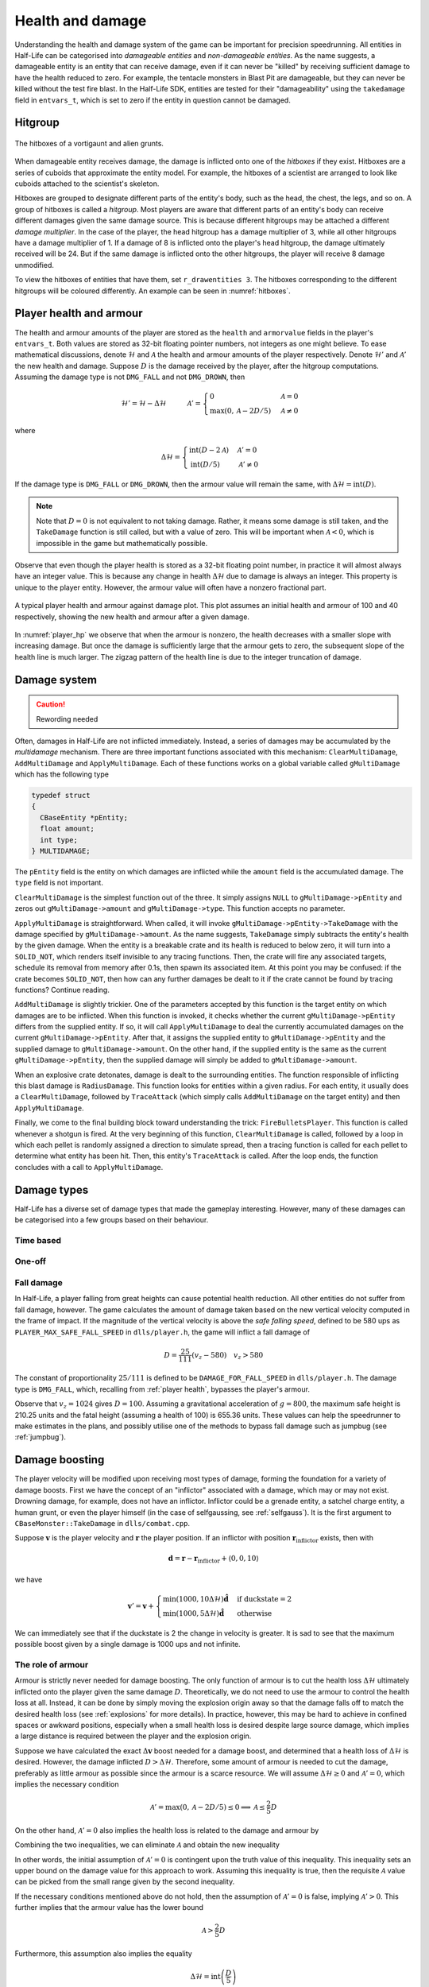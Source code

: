 .. _health and damage:

Health and damage
=================

Understanding the health and damage system of the game can be important for precision speedrunning. All entities in Half-Life can be categorised into *damageable entities* and *non-damageable entities*. As the name suggests, a damageable entity is an entity that can receive damage, even if it can never be "killed" by receiving sufficient damage to have the health reduced to zero. For example, the tentacle monsters in Blast Pit are damageable, but they can never be killed without the test fire blast. In the Half-Life SDK, entities are tested for their "damageability" using the ``takedamage`` field in ``entvars_t``, which is set to zero if the entity in question cannot be damaged.

.. _hitgroup:

Hitgroup
--------

.. figure:: images/hitboxes-2.jpg
   :name: hitboxes
   :align: center

   The hitboxes of a vortigaunt and alien grunts.

When damageable entity receives damage, the damage is inflicted onto one of the *hitboxes* if they exist. Hitboxes are a series of cuboids that approximate the entity model. For example, the hitboxes of a scientist are arranged to look like cuboids attached to the scientist's skeleton.

Hitboxes are grouped to designate different parts of the entity's body, such as the head, the chest, the legs, and so on. A group of hitboxes is called a *hitgroup*. Most players are aware that different parts of an entity's body can receive different damages given the same damage source. This is because different hitgroups may be attached a different *damage multiplier*. In the case of the player, the head hitgroup has a damage multiplier of 3, while all other hitgroups have a damage multiplier of 1. If a damage of 8 is inflicted onto the player's head hitgroup, the damage ultimately received will be 24. But if the same damage is inflicted onto the other hitgroups, the player will receive 8 damage unmodified.

To view the hitboxes of entities that have them, set ``r_drawentities 3``. The hitboxes corresponding to the different hitgroups will be coloured differently. An example can be seen in :numref:`hitboxes`.

.. _player health:

Player health and armour
------------------------

The health and armour amounts of the player are stored as the ``health`` and ``armorvalue`` fields in the player's ``entvars_t``. Both values are stored as 32-bit floating pointer numbers, not integers as one might believe. To ease mathematical discussions, denote :math:`\mathcal{H}` and :math:`\mathcal{A}` the health and armour amounts of the player respectively. Denote :math:`\mathcal{H}'` and :math:`\mathcal{A}'` the new health and damage. Suppose :math:`D` is the damage received by the player, after the hitgroup computations. Assuming the damage type is not ``DMG_FALL`` and not ``DMG_DROWN``, then

.. math:: \mathcal{H}' = \mathcal{H} - \Delta\mathcal{H}
          \quad\quad\quad
          \mathcal{A}' =
          \begin{cases}
          0 & \mathcal{A} = 0 \\
          \max(0, \mathcal{A} - 2D/5) & \mathcal{A} \ne 0
          \end{cases}

where

.. math:: \Delta\mathcal{H} =
          \begin{cases}
          \operatorname{int}(D - 2\mathcal{A}) & \mathcal{A}' = 0 \\
          \operatorname{int}(D/5) & \mathcal{A}' \ne 0
          \end{cases}

If the damage type is ``DMG_FALL`` or ``DMG_DROWN``, then the armour value will remain the same, with :math:`\Delta\mathcal{H} = \operatorname{int}(D)`.

.. note::
   Note that :math:`D = 0` is not equivalent to not taking damage. Rather, it means some damage is still taken, and the ``TakeDamage`` function is still called, but with a value of zero. This will be important when :math:`\mathcal{A} < 0`, which is impossible in the game but mathematically possible.

Observe that even though the player health is stored as a 32-bit floating point number, in practice it will almost always have an integer value. This is because any change in health :math:`\Delta\mathcal{H}` due to damage is always an integer. This property is unique to the player entity. However, the armour value will often have a nonzero fractional part.

.. figure:: images/player_hp.png
   :name: player_hp
   :scale: 40%
   :align: center

   A typical player health and armour against damage plot. This plot assumes an initial health and armour of 100 and 40 respectively, showing the new health and armour after a given damage.

In :numref:`player_hp` we observe that when the armour is nonzero, the health decreases with a smaller slope with increasing damage. But once the damage is sufficiently large that the armour gets to zero, the subsequent slope of the health line is much larger. The zigzag pattern of the health line is due to the integer truncation of damage.

Damage system
-------------

.. caution:: Rewording needed

Often, damages in Half-Life are not inflicted immediately.  Instead, a series
of damages may be accumulated by the *multidamage* mechanism.  There are three
important functions associated with this mechanism: ``ClearMultiDamage``,
``AddMultiDamage`` and ``ApplyMultiDamage``.  Each of these functions works on
a global variable called ``gMultiDamage`` which has the following type

.. code-block:: cpp

   typedef struct
   {
     CBaseEntity *pEntity;
     float amount;
     int type;
   } MULTIDAMAGE;

The ``pEntity`` field is the entity on which damages are inflicted while the
``amount`` field is the accumulated damage.  The ``type`` field is not
important.

``ClearMultiDamage`` is the simplest function out of the three.  It simply
assigns ``NULL`` to ``gMultiDamage->pEntity`` and zeros out
``gMultiDamage->amount`` and ``gMultiDamage->type``.  This function accepts no
parameter.

``ApplyMultiDamage`` is straightforward.  When called, it will invoke
``gMultiDamage->pEntity->TakeDamage`` with the damage specified by
``gMultiDamage->amount``.  As the name suggests, ``TakeDamage`` simply
subtracts the entity's health by the given damage.  When the entity is a
breakable crate and its health is reduced to below zero, it will turn into a
``SOLID_NOT``, which renders itself invisible to any tracing functions.  Then,
the crate will fire any associated targets, schedule its removal from memory
after 0.1s, then spawn its associated item.  At this point you may be confused:
if the crate becomes ``SOLID_NOT``, then how can any further damages be dealt
to it if the crate cannot be found by tracing functions?  Continue reading.

``AddMultiDamage`` is slightly trickier.  One of the parameters accepted by
this function is the target entity on which damages are to be inflicted.  When
this function is invoked, it checks whether the current
``gMultiDamage->pEntity`` differs from the supplied entity.  If so, it will
call ``ApplyMultiDamage`` to deal the currently accumulated damages on the
current ``gMultiDamage->pEntity``.  After that, it assigns the supplied entity
to ``gMultiDamage->pEntity`` and the supplied damage to
``gMultiDamage->amount``.  On the other hand, if the supplied entity is the
same as the current ``gMultiDamage->pEntity``, then the supplied damage will
simply be added to ``gMultiDamage->amount``.

When an explosive crate detonates, damage is dealt to the surrounding entities.
The function responsible of inflicting this blast damage is ``RadiusDamage``.
This function looks for entities within a given radius.  For each entity, it
usually does a ``ClearMultiDamage``, followed by ``TraceAttack`` (which simply
calls ``AddMultiDamage`` on the target entity) and then ``ApplyMultiDamage``.

Finally, we come to the final building block toward understanding the trick:
``FireBulletsPlayer``.  This function is called whenever a shotgun is fired.
At the very beginning of this function, ``ClearMultiDamage`` is called,
followed by a loop in which each pellet is randomly assigned a direction to
simulate spread, then a tracing function is called for each pellet to determine
what entity has been hit.  Then, this entity's ``TraceAttack`` is called.
After the loop ends, the function concludes with a call to
``ApplyMultiDamage``.

Damage types
------------

Half-Life has a diverse set of damage types that made the gameplay interesting. However, many of these damages can be categorised into a few groups based on their behaviour.

Time based
~~~~~~~~~~

One-off
~~~~~~~

Fall damage
~~~~~~~~~~~

In Half-Life, a player falling from great heights can cause potential health reduction. All other entities do not suffer from fall damage, however. The game calculates the amount of damage taken based on the new vertical velocity computed in the frame of impact. If the magnitude of the vertical velocity is above the *safe falling speed*, defined to be 580 ups as ``PLAYER_MAX_SAFE_FALL_SPEED`` in ``dlls/player.h``, the game will inflict a fall damage of

.. math:: D = \frac{25}{111} (v_z - 580) \quad v_z > 580

The constant of proportionality :math:`25/111` is defined to be ``DAMAGE_FOR_FALL_SPEED`` in ``dlls/player.h``. The damage type is ``DMG_FALL``, which, recalling from :ref:`player health`, bypasses the player's armour.

Observe that :math:`v_z = 1024` gives :math:`D = 100`. Assuming a gravitational acceleration of :math:`g = 800`, the maximum safe height is 210.25 units and the fatal height (assuming a health of 100) is 655.36 units. These values can help the speedrunner to make estimates in the plans, and possibly utilise one of the methods to bypass fall damage such as jumpbug (see :ref:`jumpbug`).

.. _damage boosting:

Damage boosting
---------------

The player velocity will be modified upon receiving most types of damage, forming the foundation for a variety of damage boosts.  First we have the concept of an "inflictor" associated with a damage, which may or may not exist.  Drowning damage, for example, does not have an inflictor.  Inflictor could be a grenade entity, a satchel charge entity, a human grunt, or even the player himself (in the case of selfgaussing, see :ref:`selfgauss`).  It is the first argument to ``CBaseMonster::TakeDamage`` in ``dlls/combat.cpp``.

Suppose :math:`\mathbf{v}` is the player velocity and :math:`\mathbf{r}` the
player position.  If an inflictor with position
:math:`\mathbf{r}_\text{inflictor}` exists, then with

.. math:: \mathbf{d} = \mathbf{r} - \mathbf{r}_\text{inflictor} + \langle 0, 0, 10\rangle

we have

.. math:: \mathbf{v}' = \mathbf{v} +
          \begin{cases}
          \min(1000, 10\Delta\mathcal{H}) \mathbf{\hat{d}} & \text{if duckstate} = 2 \\
          \min(1000, 5\Delta\mathcal{H}) \mathbf{\hat{d}} & \text{otherwise}
          \end{cases}

We can immediately see that if the duckstate is 2 the change in velocity is greater.  It is sad to see that the maximum possible boost given by a single damage is 1000 ups and not infinite.

The role of armour
~~~~~~~~~~~~~~~~~~

Armour is strictly never needed for damage boosting. The only function of armour is to cut the health loss :math:`\Delta\mathcal{H}` ultimately inflicted onto the player given the same damage :math:`D`. Theoretically, we do not need to use the armour to control the health loss at all. Instead, it can be done by simply moving the explosion origin away so that the damage falls off to match the desired health loss (see :ref:`explosions` for more details). In practice, however, this may be hard to achieve in confined spaces or awkward positions, especially when a small health loss is desired despite large source damage, which implies a large distance is required between the player and the explosion origin.

Suppose we have calculated the exact :math:`\Delta\mathbf{v}` boost needed for a damage boost, and determined that a health loss of :math:`\Delta\mathcal{H}` is desired. However, the damage inflicted :math:`D > \Delta\mathcal{H}`. Therefore, some amount of armour is needed to cut the damage, preferably as little armour as possible since the armour is a scarce resource. We will assume :math:`\Delta\mathcal{H} \ge 0` and :math:`\mathcal{A}' = 0`, which implies the necessary condition

.. math:: \mathcal{A}' = \max(0, \mathcal{A} - 2D/5) \le 0 \implies \mathcal{A} \le \frac{2}{5} D

On the other hand, :math:`\mathcal{A}' = 0` also implies the health loss is related to the damage and armour by

.. math:: \Delta\mathcal{H} = \operatorname{int}(D - 2\mathcal{A}) \implies \frac{1}{2} \left( D - \Delta\mathcal{H} - 1 \right) < \mathcal{A} \le \frac{1}{2} \left( D - \Delta\mathcal{H} \right)
   :label: A=0_A_range

Combining the two inequalities, we can eliminate :math:`\mathcal{A}` and obtain the new inequality

.. math:: \frac{1}{2} \left( D - \Delta\mathcal{H} - 1 \right) < \frac{2}{5} D
   \implies D < 5 \left( \Delta\mathcal{H} + 1 \right)
   :label: A=0_D_range

In other words, the initial assumption of :math:`\mathcal{A}' = 0` is contingent upon the truth value of this inequality. This inequality sets an upper bound on the damage value for this approach to work. Assuming this inequality is true, then the requisite :math:`\mathcal{A}` value can be picked from the small range given by the second inequality.

If the necessary conditions mentioned above do not hold, then the assumption of :math:`\mathcal{A}' = 0` is false, implying :math:`\mathcal{A}' > 0`. This further implies that the armour value has the lower bound

.. math:: \mathcal{A} > \frac{2}{5} D

Furthermore, this assumption also implies the equality

.. math:: \Delta\mathcal{H} = \operatorname{int}\left( \frac{D}{5} \right)

Using the same analysis technique of replacing the integer truncation with a range, we obtain the equivalent range

.. math:: 5 \Delta\mathcal{H} \le D < 5 \left( \Delta\mathcal{H} + 1 \right)
   :label: A>0_D_range

Observe that this range overlaps with the range :eq:`A=0_D_range`. In fact, we need not consider the :math:`\mathcal{A}' > 0` case at all. This is because if :math:`\mathcal{A}' = 0` is not true, then the :math:`\mathcal{A}' > 0` case is not going to help us. If :math:`\mathcal{A}' > 0`, then this implies the upper bound on :math:`D` in :eq:`A=0_D_range`, and therefore :eq:`A>0_D_range` also fails. Therefore, we conclude that there exists no :math:`\mathcal{A}` that can produce the required health loss.

A small note to make is that if :math:`D` satisfies :eq:`A>0_D_range`, then it means that we can pick any value of :math:`A` to give the same :math:`\Delta\mathcal{H}`, as long as the lower bound in :eq:`A=0_A_range` is satisfied.

.. We'll keep this distribution thing here in health and damage, and not in explosions, because these are applicable for other kinds of damage as well

Distribution of health
~~~~~~~~~~~~~~~~~~~~~~

Health is a scarce resource in any speedrun because medkits and health chargers are relatively rare. Despite this harsh constraint, it is common to want to perform multiple damage boosts using whatever health that is available until the health becomes too low. A natural question to ask is: what is the optimal way to distribute the limited health over these damage boosts, so that the total time taken to reach the destination is minimised?

Intuitively, this question seems to have a simple answer. Suppose there are two straight paths we need to travel to reach the destination. We want to perform damage boosts at the very beginning of each path. Let the lengths of these two paths be 250 and 750 units. Assume that the initial horizontal speed at the beginning of each path is 100 ups. For simplicity, we will assume that we can consume up to 100 HP in total without dying.

Now observe that the length ratio is 1:3, so it is natural to guess that the health should also be distributed in 1:3 proportion for each straight path. Namely, allocate 25 HP to the damage boost for the shorter path and 75 HP for the longer path. Thus, we calculate that the total time taken to travel both paths is 1.597 seconds. However, what if we allocate 34 HP for the shorter path and 66 HP for the longer path instead? Then the total time is 1.555 seconds. In fact, we claim that this is the optimal distribution which minimises the total time. Even though the difference is small in this particular scenario, it is not at all obvious why the 1:3 distribution is suboptimal.

To find out the optimal health distribution, we construct a model which closely reflects actual situations. We first assume that we are required to perform damage boosts for :math:`n` *distance segments*. We define a distance segment as a straight line path which directly benefits from a damage boost done at the beginning of the path. To take a concrete example, imagine an extremely narrow L-shaped path where the turn is extremely sharp. Since the turn is very sharp, the player's horizontal speed will be reduced to a *fixed* value after making the turn. Thus, we consider the L-shaped path to be comprised of two distance segments, one for each straight path. Notice that no matter how much health is allocated to the initial boost, the speed gained will be lost after making the turn. Thus, the two straight paths are of distinct distance segment: the time taken to travel across the second straight path is independent of whatever that happens while travelling in the first straight path.

In practice, there is, of course, no perfect distance segment. Turns are rarely so sharp that all boosts in the horizontal speed are nullified. Nevertheless, the concept of distance segments can serve as a helpful guide and approximation to practical situations. Note also that the distance segments need not be continuous as is the case in the L-shaped path example described previously. Indeed, distance segments are completely independent of each other.

Let :math:`s_1, \ldots, s_n` be the lengths of the distance segments. Let :math:`u_1, \ldots, u_n` be the initial horizontal speeds are the beginning of each distance segment before damage boosting. These initial speeds are assumed to be fixed, independent of previous damage boosts. They are typically approximated in practice. And let :math:`\Delta v_1, \ldots, \Delta v_n` be the change in horizontal speed as a result of the damage boost at the beginning of each distance segment. Now assume that the speed stays constant after boosting. We can then compute that the total time required to traverse all distance segments is

.. math:: T(\Delta v_1, \ldots, \Delta v_n) = \frac{s_1}{u_1 + \Delta v_1} + \cdots + \frac{s_n}{u_n + \Delta v_n}

Here, the total time is written as a function with parameters :math:`\Delta v_1, \ldots, \Delta v_n`. We want to minimise this quantity by finding the optimal values for each of :math:`\Delta v_i`. Note also that we have a constraint, namely the amount of health given at the beginning of everything, before any boosting is done. We may express this constraint simply as

.. math:: H(\Delta v_1, \ldots, \Delta v_n) = \Delta v_1 + \cdots + \Delta v_n = 10\mathcal{H}

where :math:`\mathcal{H}` is the total health amount that will be consumed. Here, the coefficient of :math:`10` reflects the assumption that the player will duck for each damage boosting. Indeed, recall that by ducking the player will receive twice the amount of speed boost compared to that received in upright position. By stating the optimisation problem this way, it may readily be solved via the method of Lagrange multipliers.

This optimisation method is particularly useful when we have a multivariate objective function and an equation constraining the parameters. In this optimisation problem, we want to solve the :math:`n + 1` equations consisting of the constraint along the equations encoded as :math:`\nabla T = -\lambda \nabla H` where :math:`\lambda` is the Lagrange multiplier. Writing out the latter explicitly, we have

.. math:: \frac{s_i}{(u_i + \Delta v_i)^2} = \lambda
   :label: explicit_lagrange

for all :math:`1 \le i \le n`.  To proceed, we introduce a temporary variable :math:`\mathcal{\tilde{H}}` such that

.. math:: 10\mathcal{H} = \mathcal{\tilde{H}} - u_1 - \cdots - u_n

As a result, the constraint equation may be written as

.. math:: (u_1 + \Delta v_1) + \cdots + (u_n + \Delta v_n) = \mathcal{\tilde{H}}

Using :eq:`explicit_lagrange`, we then eliminate all :math:`u_i + \Delta v_i`, yielding

.. math:: \sqrt{\frac{s_1}{\lambda}} + \cdots + \sqrt{\frac{s_n}{\lambda}} = \mathcal{\tilde{H}}

Or equivalently, by eliminating the temporary variable,

.. math:: \left( \frac{\sqrt{s_1} + \cdots + \sqrt{s_n}}{10\mathcal{H} + u_1 + \cdots + u_n} \right)^2 = \lambda

Eliminating :math:`\lambda` using :eq:`explicit_lagrange` again, we have the solution for each :math:`\Delta v_i` in the following form:

.. math:: \Delta v_i = \frac{\sqrt{s_i}}{\sum_{k=1}^n \sqrt{s_k}} \left(
          10\mathcal{H} + \sum_{k=1}^n u_k \right) - u_i

Looking at this equation, we observe the rather counterintuitive ratio. In particular, the ratio is *not* given by

.. math:: \frac{s_i}{\sum_{k=1}^n s_i}

as one would have guessed.

We want to remark that this model makes the assumption that the speed is constant after boosting. This is normally not true in practice. However, consider that the speed after a damage boost is typically very high, and recall from strafing physics that the acceleration at higher speeds is noticeably lower.

Upward diagonal boost
~~~~~~~~~~~~~~~~~~~~~

TODO TODO TODO

Minimal health loss
~~~~~~~~~~~~~~~~~~~

.. note::
   TODO TODO proper cross references

Damage boosting is often used to reach a less accessible location that is hard to achieve by strafing alone. The downside of damage boosting is health loss. Health is typically a much more constrained resource than time, because the available health is often limited. It can be useful to calculate the *minimum health loss* needed to boost to a particular location.

Before calculating the health loss, we must determine if it is possible to reach the final position by strafing alone. If pure strafing is sufficient, then we do not need any damage boosting at all. This assumes knowledge of the initial velocity :math:`\mathbf{v}_i` in full.

.. TODO: TODO: link to motion under gravity!!!!!!!

Assuming strafing is not sufficient to reach the final position. The damage boost results in a change in velocity :math:`\Delta\mathbf{v}`. The "initial velocity" given to the equations of motion is now the velocity after damage boosting. This requires the mappings

.. math:: v_{i,x} \mapsto v_{i,x} + \Delta v_x \qquad v_{i,z} \mapsto v_{i,z} + \Delta v_z

in all equations of motion, including the time constraint equation. Now recall that the health loss :math:`\Delta\mathcal{H}` is proportional to the magnitude :math:`\lVert\Delta\mathbf{v}\rVert`. This gives the optimisation problem of minimising :math:`f(\Delta v_x, \Delta v_z) = \Delta v_x^2 + \Delta v_z^2` subject to the time constraint equation :math:`t_x = t_z`.

While this optimisation problem can be solved by Lagrange multipliers, the derivatives of the time constraint equations are fairly unwieldy, and they are unlikely to yield closed form solutions anyway. A direct numerical attack is likely the most practical solution method. We start by writing the equation

.. math:: \Delta v_y = \frac{gt_x^2 + 2z_f}{2t_x} - v_{i,z}

which is slightly modified from the original by the variable mapping mentioned above. We then eliminate :math:`\Delta v_y` from the objective function to obtain a univariate function in :math:`\Delta v_x`,

.. math:: f(\Delta v_x) = \Delta v_x^2 + \left( \frac{gt_x^2 + 2z_f}{2t_x} - v_{i,z} \right)^2

where :math:`t_x = t_x(\Delta v_x)`. By converting the objective function to a single-variable function, the process of minimising the function is made easier and more numerically tractable. There are many numerical algorithms available to solve this optimisation problem.

From numerical experimentations, we frequently found that the solution obtained produces a path that has a decreasing curve at the end.

Timing of horizontal boosts
~~~~~~~~~~~~~~~~~~~~~~~~~~~

The timing of horizontal boosts can have a outsized effect on the overall time taken to travel a given distance. Specifically, delaying a damage boost slightly after strafing started may result in respectable time saves. This may be surprising to some, as it does not match the experience in real life. In real life, accelerations are typically fairly constant, and under such circumstances it is indeed better to perform damage boosts at the very beginning without hesitance. However, the acceleration due to strafing, especially starting from low speeds with a combination of ground and air strafing, is highly non-linear and varies drastically over a short amount of time. The usual human intuition thus breaks down when strafing is introduced.

For experienced speedrunners, however, this may not come as a surprise. In general, when starting off with a low speeds, it is better to build up some speed by strafing and then perform a boost. One way to understand this is to observe that the acceleration at low speeds is extremely high. The time it takes to gain 100 ups is much shorter at lower speeds than that when the player is already moving very fast. Suppose a boost provides a speed boost of 1000 ups. If a player receives such a boost at 300 ups, then the player speed should end up at 1300 ups. Now if the player decides to strafe a little before boosting instead, and then receives the boost at 500 ups, the final speed after the boost will be 1500 ups. Now the key is to understand that gaining speed from 300 ups to 500 ups takes much shorter time than gaining the same speed from 1300 ups to 1500 ups. Therefore, the *average* speed in the latter case would be higher.

